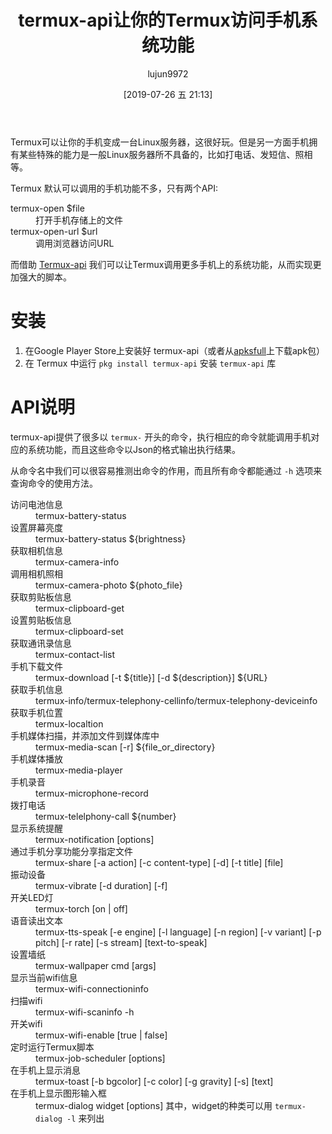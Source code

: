 #+TITLE: termux-api让你的Termux访问手机系统功能
#+AUTHOR: lujun9972
#+TAGS: linux和它的小伙伴,Termux
#+DATE: [2019-07-26 五 21:13]
#+LANGUAGE:  zh-CN
#+STARTUP:  inlineimages
#+OPTIONS:  H:6 num:nil toc:t \n:nil ::t |:t ^:nil -:nil f:t *:t <:nil

Termux可以让你的手机变成一台Linux服务器，这很好玩。但是另一方面手机拥有某些特殊的能力是一般Linux服务器所不具备的，比如打电话、发短信、照相等。

Termux 默认可以调用的手机功能不多，只有两个API:
+ termux-open $file :: 打开手机存储上的文件
+ termux-open-url $url :: 调用浏览器访问URL

而借助 [[https://wiki.termux.com/wiki/Termux:API][Termux-api]] 我们可以让Termux调用更多手机上的系统功能，从而实现更加强大的脚本。
* 安装
1. 在Google Player Store上安装好 termux-api（或者从[[https://apksfull.com/termuxapi/com.termux.api][apksfull]]上下载apk包）
2. 在 Termux 中运行 =pkg install termux-api= 安装 =termux-api= 库
* API说明
termux-api提供了很多以 =termux-= 开头的命令，执行相应的命令就能调用手机对应的系统功能，而且这些命令以Json的格式输出执行结果。

从命令名中我们可以很容易推测出命令的作用，而且所有命令都能通过 =-h= 选项来查询命令的使用方法。

+ 访问电池信息 :: termux-battery-status
+ 设置屏幕亮度 :: termux-battery-status ${brightness}
+ 获取相机信息 :: termux-camera-info
+ 调用相机照相 :: termux-camera-photo ${photo_file}
+ 获取剪贴板信息 :: termux-clipboard-get
+ 设置剪贴板信息 :: termux-clipboard-set
+ 获取通讯录信息 :: termux-contact-list
+ 手机下载文件 :: termux-download [-t ${title}] [-d ${description}] ${URL}
+ 获取手机信息 :: termux-info/termux-telephony-cellinfo/termux-telephony-deviceinfo
+ 获取手机位置 :: termux-localtion
+ 手机媒体扫描，并添加文件到媒体库中 :: termux-media-scan [-r] ${file_or_directory}
+ 手机媒体播放 :: termux-media-player
+ 手机录音 :: termux-microphone-record
+ 拨打电话 :: termux-telelphony-call ${number}
+ 显示系统提醒 :: termux-notification [options]
+ 通过手机分享功能分享指定文件 :: termux-share [-a action] [-c content-type] [-d] [-t title] [file]
+ 振动设备 ::  termux-vibrate [-d duration] [-f]
+ 开关LED灯 :: termux-torch [on | off]
+ 语音读出文本 :: termux-tts-speak [-e engine] [-l language] [-n region] [-v variant] [-p pitch] [-r rate] [-s stream] [text-to-speak]
+ 设置墙纸 :: termux-wallpaper cmd [args]
+ 显示当前wifi信息 :: termux-wifi-connectioninfo
+ 扫描wifi :: termux-wifi-scaninfo -h
+ 开关wifi :: termux-wifi-enable [true | false]
+ 定时运行Termux脚本 :: termux-job-scheduler [options]
+ 在手机上显示消息 :: termux-toast [-b bgcolor] [-c color] [-g gravity] [-s] [text]
+ 在手机上显示图形输入框 :: termux-dialog widget [options]
                 其中，widget的种类可以用 =termux-dialog -l= 来列出
